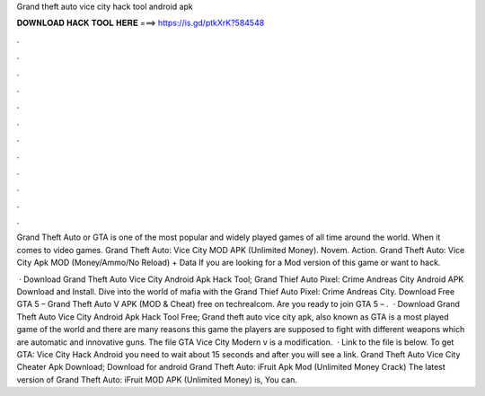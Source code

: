 Grand theft auto vice city hack tool android apk



𝐃𝐎𝐖𝐍𝐋𝐎𝐀𝐃 𝐇𝐀𝐂𝐊 𝐓𝐎𝐎𝐋 𝐇𝐄𝐑𝐄 ===> https://is.gd/ptkXrK?584548



.



.



.



.



.



.



.



.



.



.



.



.

Grand Theft Auto or GTA is one of the most popular and widely played games of all time around the world. When it comes to video games. Grand Theft Auto: Vice City MOD APK (Unlimited Money). Novem. Action. Grand Theft Auto: Vice City Apk MOD (Money/Ammo/No Reload) + Data If you are looking for a Mod version of this game or want to hack.

 · Download Grand Theft Auto Vice City Android Apk Hack Tool; Grand Thief Auto Pixel: Crime Andreas City Android APK Download and Install. Dive into the world of mafia with the Grand Thief Auto Pixel: Crime Andreas City. Download Free GTA 5 – Grand Theft Auto V APK (MOD & Cheat) free on techrealcom. Are you ready to join GTA 5 – .  · Download Grand Theft Auto Vice City Android Apk Hack Tool Free; Grand theft auto vice city apk, also known as GTA is a most played game of the world and there are many reasons  this game the players are supposed to fight with different weapons which are automatic and innovative guns. The file GTA Vice City Modern v is a modification.  · Link to the file is below. To get GTA: Vice City Hack Android you need to wait about 15 seconds and after you will see a link. Grand Theft Auto Vice City Cheater Apk Download; Download for android Grand Theft Auto: iFruit Apk Mod (Unlimited Money Crack) The latest version of Grand Theft Auto: iFruit MOD APK (Unlimited Money) is, You can.
